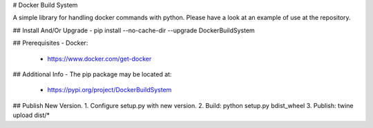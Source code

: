 # Docker Build System

A simple library for handling docker commands with python.
Please have a look at an example of use at the repository.

## Install And/Or Upgrade
- pip install --no-cache-dir --upgrade DockerBuildSystem

## Prerequisites
- Docker:
    - https://www.docker.com/get-docker

## Additional Info
- The pip package may be located at:
    - https://pypi.org/project/DockerBuildSystem

## Publish New Version.
1. Configure setup.py with new version.
2. Build: python setup.py bdist_wheel
3. Publish: twine upload dist/*


